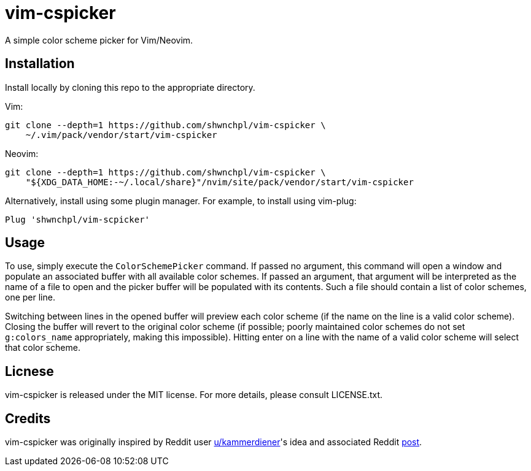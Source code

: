 = vim-cspicker

A simple color scheme picker for Vim/Neovim.


== Installation

Install locally by cloning this repo to the appropriate directory.

Vim:

[source,bash]
----
git clone --depth=1 https://github.com/shwnchpl/vim-cspicker \
    ~/.vim/pack/vendor/start/vim-cspicker
----

Neovim:

[source,bash]
----
git clone --depth=1 https://github.com/shwnchpl/vim-cspicker \
    "${XDG_DATA_HOME:-~/.local/share}"/nvim/site/pack/vendor/start/vim-cspicker
----

Alternatively, install using some plugin manager. For example, to
install using vim-plug:

[source,vim]
----
Plug 'shwnchpl/vim-scpicker'
----


== Usage

To use, simply execute the `ColorSchemePicker` command. If passed no
argument, this command will open a window and populate an associated
buffer with all available color schemes. If passed an argument, that
argument will be interpreted as the name of a file to open and the
picker buffer will be populated with its contents. Such a file should
contain a list of color schemes, one per line.

Switching between lines in the opened buffer will preview each color
scheme (if the name on the line is a valid color scheme). Closing the
buffer will revert to the original color scheme (if possible; poorly
maintained color schemes do not set `g:colors_name` appropriately,
making this impossible). Hitting enter on a line with the name of a
valid color scheme will select that color scheme.


== Licnese

vim-cspicker is released under the MIT license. For more details,
please consult LICENSE.txt.


== Credits

vim-cspicker was originally inspired by Reddit user
https://www.reddit.com/user/kammerdiener/[u/kammerdiener]'s idea and
associated Reddit
https://www.reddit.com/r/vim/comments/d4simm/a_color_scheme_picker/[post].

